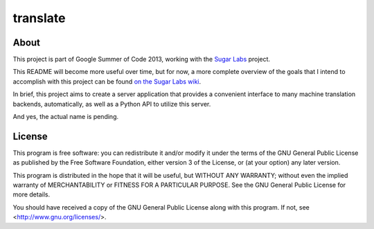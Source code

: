 =========
translate
=========

About
_____

This project is part of Google Summer of Code 2013, working with the `Sugar Labs
<http://sugarlabs.org>`_ project.

This README will become more useful over time, but for now, a more complete
overview of the goals that I intend to accomplish with this project can be found
`on the Sugar Labs wiki
<http://wiki.sugarlabs.org/go/Summer_of_Code/Translation_Server>`_.

In brief, this project aims to create a server application that provides a
convenient interface to many machine translation backends, automatically, as
well as a Python API to utilize this server.

And yes, the actual name is pending.

License
______

This program is free software: you can redistribute it and/or modify it under
the terms of the GNU General Public License as published by the Free Software
Foundation, either version 3 of the License, or (at your option) any later
version.

This program is distributed in the hope that it will be useful, but WITHOUT ANY
WARRANTY; without even the implied warranty of MERCHANTABILITY or FITNESS FOR A
PARTICULAR PURPOSE.  See the GNU General Public License for more details.

You should have received a copy of the GNU General Public License along with
this program.  If not, see <http://www.gnu.org/licenses/>.
